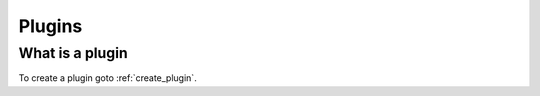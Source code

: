 .. _my-reference-label:

*******************
Plugins
*******************

What is a plugin
==========================
To create a plugin goto :ref:`create_plugin`.
